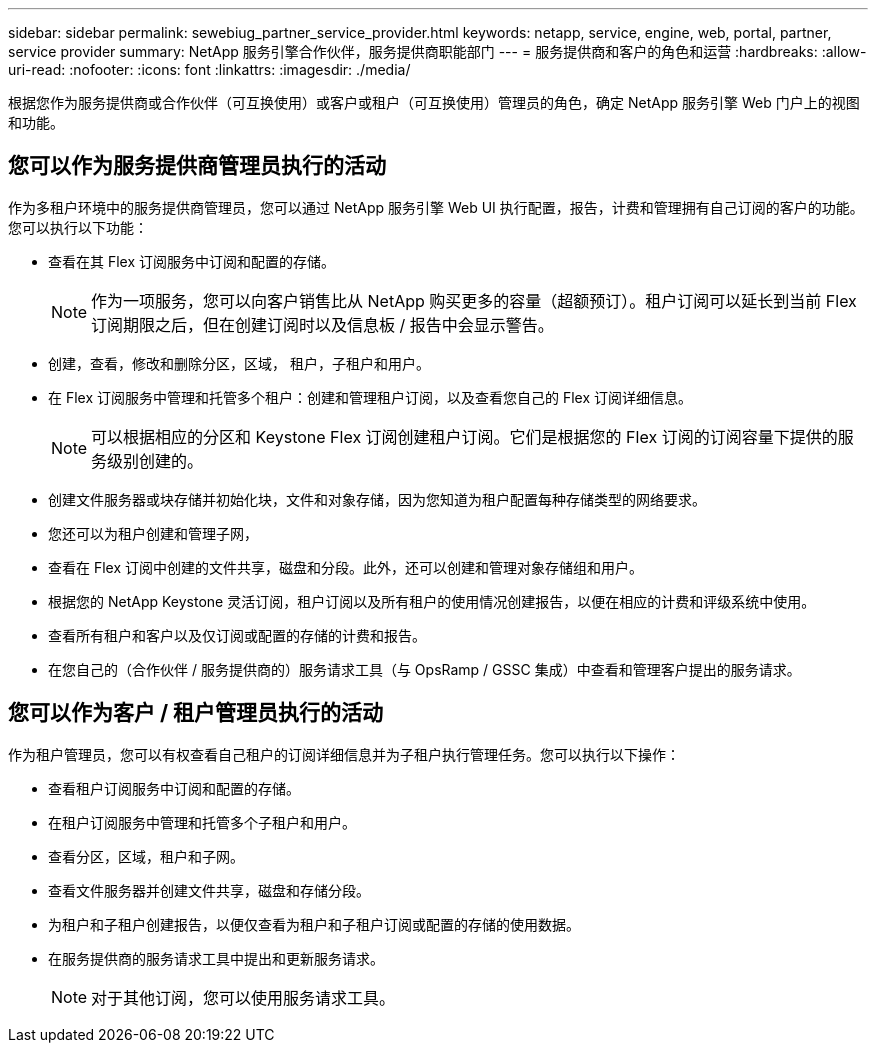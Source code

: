 ---
sidebar: sidebar 
permalink: sewebiug_partner_service_provider.html 
keywords: netapp, service, engine, web, portal, partner, service provider 
summary: NetApp 服务引擎合作伙伴，服务提供商职能部门 
---
= 服务提供商和客户的角色和运营
:hardbreaks:
:allow-uri-read: 
:nofooter: 
:icons: font
:linkattrs: 
:imagesdir: ./media/


[role="lead"]
根据您作为服务提供商或合作伙伴（可互换使用）或客户或租户（可互换使用）管理员的角色，确定 NetApp 服务引擎 Web 门户上的视图和功能。



== 您可以作为服务提供商管理员执行的活动

作为多租户环境中的服务提供商管理员，您可以通过 NetApp 服务引擎 Web UI 执行配置，报告，计费和管理拥有自己订阅的客户的功能。您可以执行以下功能：

* 查看在其 Flex 订阅服务中订阅和配置的存储。
+

NOTE: 作为一项服务，您可以向客户销售比从 NetApp 购买更多的容量（超额预订）。租户订阅可以延长到当前 Flex 订阅期限之后，但在创建订阅时以及信息板 / 报告中会显示警告。

* 创建，查看，修改和删除分区，区域， 租户，子租户和用户。
* 在 Flex 订阅服务中管理和托管多个租户：创建和管理租户订阅，以及查看您自己的 Flex 订阅详细信息。
+

NOTE: 可以根据相应的分区和 Keystone Flex 订阅创建租户订阅。它们是根据您的 Flex 订阅的订阅容量下提供的服务级别创建的。

* 创建文件服务器或块存储并初始化块，文件和对象存储，因为您知道为租户配置每种存储类型的网络要求。
* 您还可以为租户创建和管理子网，
* 查看在 Flex 订阅中创建的文件共享，磁盘和分段。此外，还可以创建和管理对象存储组和用户。
* 根据您的 NetApp Keystone 灵活订阅，租户订阅以及所有租户的使用情况创建报告，以便在相应的计费和评级系统中使用。
* 查看所有租户和客户以及仅订阅或配置的存储的计费和报告。
* 在您自己的（合作伙伴 / 服务提供商的）服务请求工具（与 OpsRamp / GSSC 集成）中查看和管理客户提出的服务请求。




== 您可以作为客户 / 租户管理员执行的活动

作为租户管理员，您可以有权查看自己租户的订阅详细信息并为子租户执行管理任务。您可以执行以下操作：

* 查看租户订阅服务中订阅和配置的存储。
* 在租户订阅服务中管理和托管多个子租户和用户。
* 查看分区，区域，租户和子网。
* 查看文件服务器并创建文件共享，磁盘和存储分段。
* 为租户和子租户创建报告，以便仅查看为租户和子租户订阅或配置的存储的使用数据。
* 在服务提供商的服务请求工具中提出和更新服务请求。
+

NOTE: 对于其他订阅，您可以使用服务请求工具。


